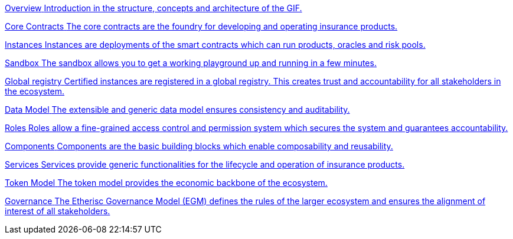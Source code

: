 [.card.card-learn]
--
xref:overview.adoc[[.card-title]#Overview# [.card-body]#pass:q[Introduction in the structure, concepts and architecture of the GIF.]#]
--

[.card.card-learn]
--
xref:core-contracts.adoc[[.card-title]#Core Contracts# [.card-body]#pass:q[The core contracts are the foundry for developing and operating insurance products.]#]
--

[.card.card-learn]
--
xref:instances.adoc[[.card-title]#Instances# [.card-body]#pass:q[Instances are deployments of the smart contracts which can run products, oracles and risk pools.]#]
--

[.card.card-learn]
--
xref:sandbox.adoc[[.card-title]#Sandbox# [.card-body]#pass:q[The sandbox allows you to get a working playground up and running in a few minutes.]#]
--

[.card.card-learn]
--
xref:registry.adoc[[.card-title]#Global registry# [.card-body]#pass:q[Certified instances are registered in a global registry. This creates trust and accountability for all stakeholders in the ecosystem.]#]
--

[.card.card-learn]
--
xref:data-model.adoc[[.card-title]#Data Model# [.card-body]#pass:q[The extensible and generic data model ensures consistency and auditability.]#]
--

[.card.card-learn]
--
xref:roles.adoc[[.card-title]#Roles# [.card-body]#pass:q[Roles allow a fine-grained access control and permission system which secures the system and guarantees accountability.]#]
--

[.card.card-learn]
--
xref:components.adoc[[.card-title]#Components# [.card-body]#pass:q[Components are the basic building blocks which enable composability and reusability.]#]
--

[.card.card-learn]
--
xref:services.adoc[[.card-title]#Services# [.card-body]#pass:q[Services provide generic functionalities for the lifecycle and operation of insurance products.]#]
--

[.card.card-learn]
--
xref:token-model.adoc[[.card-title]#Token Model# [.card-body]#pass:q[The token model provides the economic backbone of the ecosystem.]#]
--

[.card.card-learn]
--
xref:governance-model.adoc[[.card-title]#Governance# [.card-body]#pass:q[The Etherisc Governance Model (EGM) defines the rules of the larger ecosystem and ensures the alignment of interest of all stakeholders.]#]
--
